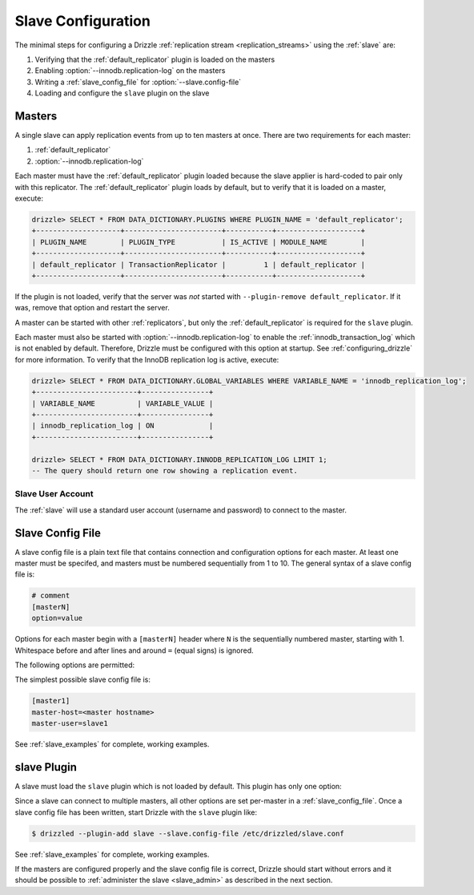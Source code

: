 .. program:: drizzled

.. _slave_configuration:

.. _slave_config:

Slave Configuration
*******************

The minimal steps for configuring a Drizzle
:ref:`replication stream <replication_streams>` using the
:ref:`slave` are:

#. Verifying that the :ref:`default_replicator` plugin is loaded on the masters
#. Enabling :option:`--innodb.replication-log` on the masters
#. Writing a :ref:`slave_config_file` for :option:`--slave.config-file`
#. Loading and configure the ``slave`` plugin on the slave

Masters
=======

A single slave can apply replication events from up to ten masters at once.
There are two requirements for each master:

#. :ref:`default_replicator`
#. :option:`--innodb.replication-log`

Each master must have the :ref:`default_replicator` plugin loaded because
the slave applier is hard-coded to pair only with this replicator.  The
:ref:`default_replicator` plugin loads by default, but to verify that it is
loaded on a master, execute:

.. code-block:: sql

 drizzle> SELECT * FROM DATA_DICTIONARY.PLUGINS WHERE PLUGIN_NAME = 'default_replicator';
 +--------------------+-----------------------+-----------+--------------------+
 | PLUGIN_NAME        | PLUGIN_TYPE           | IS_ACTIVE | MODULE_NAME        |
 +--------------------+-----------------------+-----------+--------------------+
 | default_replicator | TransactionReplicator |         1 | default_replicator |
 +--------------------+-----------------------+-----------+--------------------+

If the plugin is not loaded, verify that the server was *not* started with
``--plugin-remove default_replicator``.  If it was, remove that option and
restart the server.

A master can be started with other :ref:`replicators`, but only the
:ref:`default_replicator` is required for the ``slave`` plugin.

Each master must also be started with :option:`--innodb.replication-log`
to enable the :ref:`innodb_transaction_log` which is not enabled by default.
Therefore, Drizzle must be configured with this option at startup.
See :ref:`configuring_drizzle` for more information.  To verify that the
InnoDB replication log is active, execute:

.. code-block:: mysql

   drizzle> SELECT * FROM DATA_DICTIONARY.GLOBAL_VARIABLES WHERE VARIABLE_NAME = 'innodb_replication_log';
   +------------------------+----------------+
   | VARIABLE_NAME          | VARIABLE_VALUE |
   +------------------------+----------------+
   | innodb_replication_log | ON             | 
   +------------------------+----------------+

   drizzle> SELECT * FROM DATA_DICTIONARY.INNODB_REPLICATION_LOG LIMIT 1;
   -- The query should return one row showing a replication event.

.. _slave_user_account:

Slave User Account
------------------

The :ref:`slave` will use a standard user account (username and password) to connect to the master.

.. _slave_config_file:

Slave Config File
=================

A slave config file is a plain text file that contains connection and
configuration options for each master.  At least one master must be
specifed, and masters must be numbered sequentially from 1 to 10.
The general syntax of a slave config file is:

.. code-block:: ini

 # comment
 [masterN]
 option=value

Options for each master begin with a ``[masterN]`` header where ``N``
is the sequentially numbered master, starting with 1.  Whitespace
before and after lines and around ``=`` (equal signs) is ignored.

The following options are permitted:

.. confval:: master-host

   Hostname/IP address of the master server.

.. confval:: master-port

   :Default: 3306

   Drizzle port used by the master server.

.. confval:: master-user

   Username to use for connecting to the master server.
   See :ref:`slave_user_account`.

.. confval:: master-pass

   Password associated with the username given by :confval:`master-user`.
   See :ref:`slave_user_account`.

.. program:: drizzledump

.. confval:: max-commit-id

   Maximum commit ID the slave is assumed to have applied from the master.
   This value will be used by the slave to determine where to begin retrieving
   replication events from the master transaction log. This option can be used
   to provision a new slave by setting it to the value output from the
   :ref:`drizzledump` when used with the :option:`--single-transaction` option.

.. confval:: max-reconnects

   :Default: 10

   The number of reconnection attempts the slave plugin will try if the
   master server becomes unreachable.

.. confval:: seconds-between-reconnects

   :Default: 30

   The number of seconds to wait between reconnect attempts when the master
   server becomes unreachable.

.. confval:: io-thread-sleep

   :Default: 5

   The number of seconds the IO (producer) thread sleeps between queries to the
   master for more replication events.

.. confval:: applier-thread-sleep

   :Default: 5

   The number of seconds the applier (consumer) thread sleeps between applying
   replication events from the local queue.

The simplest possible slave config file is:

.. code-block:: ini

   [master1]
   master-host=<master hostname>
   master-user=slave1

See :ref:`slave_examples` for complete, working examples.

slave Plugin
============

A slave must load the ``slave`` plugin which is not loaded by default.
This plugin has only one option:

.. program:: drizzled

.. option:: --slave.config-file FILE

   :Default: :file:`BASEDIR/etc/slave.cfg`
   :Variable:

   Full path to a :ref:`slave_config_file`.
   By default, the plugin looks for a file named :file:`slave.cfg`
   in :file:`BASEDIR/etc/` where :file:`BASEDIR` is determined by
   :option:`--basedir`.

Since a slave can connect to multiple masters, all other options are set
per-master in a :ref:`slave_config_file`.
Once a slave config file has been written, start Drizzle with the ``slave``
plugin like:

.. code-block:: bash

  $ drizzled --plugin-add slave --slave.config-file /etc/drizzled/slave.conf

See :ref:`slave_examples` for complete, working examples.

If the masters are configured properly and the slave config file is correct,
Drizzle should start without errors and it should be
possible to :ref:`administer the slave <slave_admin>` as described
in the next section.
